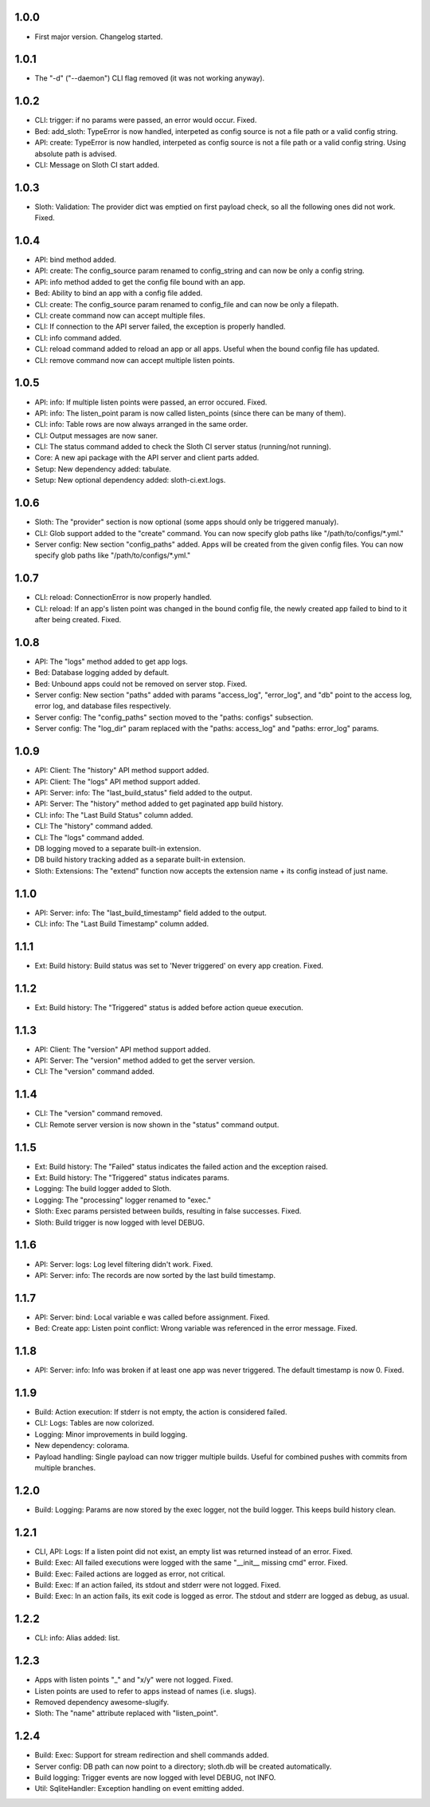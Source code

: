 1.0.0
=====

-   First major version. Changelog started.

1.0.1
=====

-   The "-d" ("--daemon") CLI flag removed (it was not working anyway).

1.0.2
=====

-   CLI: trigger: if no params were passed, an error would occur. Fixed.
-   Bed: add_sloth: TypeError is now handled, interpeted as config source is not a file path or a valid config string.
-   API: create: TypeError is now handled, interpeted as config source is not a file path or a valid config string. Using absolute path is advised.
-   CLI: Message on Sloth CI start added.

1.0.3
=====

-   Sloth: Validation: The provider dict was emptied on first payload check, so all the following ones did not work. Fixed.

1.0.4
=====

-   API: bind method added.
-   API: create: The config_source param renamed to config_string and can now be only a config string.
-   API: info method added to get the config file bound with an app.
-   Bed: Ability to bind an app with a config file added.
-   CLI: create: The config_source param renamed to config_file and can now be only a filepath.
-   CLI: create command now can accept multiple files.
-   CLI: If connection to the API server failed, the exception is properly handled.
-   CLI: info command added.
-   CLI: reload command added to reload an app or all apps. Useful when the bound config file has updated.
-   CLI: remove command now can accept multiple listen points.

1.0.5
=====

-   API: info: If multiple listen points were passed, an error occured. Fixed.
-   API: info: The listen_point param is now called listen_points (since there can be many of them).
-   CLI: info: Table rows are now always arranged in the same order.
-   CLI: Output messages are now saner.
-   CLI: The status command added to check the Sloth CI server status (running/not running).
-   Core: A new api package with the API server and client parts added.
-   Setup: New dependency added: tabulate.
-   Setup: New optional dependency added: sloth-ci.ext.logs.

1.0.6
=====

-   Sloth: The "provider" section is now optional (some apps should only be triggered manualy).
-   CLI: Glob support added to the "create" command. You can now specify glob paths like "/path/to/configs/\*.yml."
-   Server config: New section "config_paths" added. Apps will be created from the given config files. You can now specify glob paths like "/path/to/configs/\*.yml."

1.0.7
=====

-   CLI: reload: ConnectionError is now properly handled.
-   CLI: reload: If an app's listen point was changed in the bound config file, the newly created app failed to bind to it after being created. Fixed.

1.0.8
=====

-   API: The "logs" method added to get app logs.
-   Bed: Database logging added by default.
-   Bed: Unbound apps could not be removed on server stop. Fixed.
-   Server config: New section "paths" added with params "access_log", "error_log", and "db" point to the access log, error log, and database files respectively.
-   Server config: The "config_paths" section moved to the "paths: configs" subsection.
-   Server config: The "log_dir" param replaced with the "paths: access_log" and "paths: error_log" params.

1.0.9
=====

-   API: Client: The "history" API method support added.
-   API: Client: The "logs" API method support added.
-   API: Server: info: The "last_build_status" field added to the output.
-   API: Server: The "history" method added to get paginated app build history.
-   CLI: info: The "Last Build Status" column added.
-   CLI: The "history" command added.
-   CLI: The "logs" command added.
-   DB logging moved to a separate built-in extension.
-   DB build history tracking added as a separate built-in extension.
-   Sloth: Extensions: The "extend" function now accepts the extension name + its config instead of just name.

1.1.0
=====

-   API: Server: info: The "last_build_timestamp" field added to the output.
-   CLI: info: The "Last Build Timestamp" column added.

1.1.1
=====

-   Ext: Build history: Build status was set to 'Never triggered' on every app creation. Fixed.

1.1.2
=====

-   Ext: Build history: The "Triggered" status is added before action queue execution.

1.1.3
=====

-   API: Client: The "version" API method support added.
-   API: Server: The "version" method added to get the server version.
-   CLI: The "version" command added.

1.1.4
=====

-   CLI: The "version" command removed.
-   CLI: Remote server version is now shown in the "status" command output.

1.1.5
=====

-   Ext: Build history: The "Failed" status indicates the failed action and the exception raised.
-   Ext: Build history: The "Triggered" status indicates params.
-   Logging: The build logger added to Sloth.
-   Logging: The "processing" logger renamed to "exec."
-   Sloth: Exec params persisted between builds, resulting in false successes. Fixed.
-   Sloth: Build trigger is now logged with level DEBUG.

1.1.6
=====

-   API: Server: logs: Log level filtering didn't work. Fixed.
-   API: Server: info: The records are now sorted by the last build timestamp.

1.1.7
=====

-   API: Server: bind: Local variable e was called before assignment. Fixed.
-   Bed: Create app: Listen point conflict: Wrong variable was referenced in the error message. Fixed.

1.1.8
=====

-   API: Server: info: Info was broken if at least one app was never triggered. The default timestamp is now 0. Fixed.

1.1.9
=====

-   Build: Action execution: If stderr is not empty, the action is considered failed.
-   CLI: Logs: Tables are now colorized.
-   Logging: Minor improvements in build logging.
-   New dependency: colorama.
-   Payload handling: Single payload can now trigger multiple builds. Useful for combined pushes with commits from multiple branches.

1.2.0
=====

-   Build: Logging: Params are now stored by the exec logger, not the build logger. This keeps build history clean.

1.2.1
=====

-   CLI, API: Logs: If a listen point did not exist, an empty list was returned instead of an error. Fixed.
-   Build: Exec: All failed executions were logged with the same "__init__ missing cmd" error. Fixed.
-   Build: Exec: Failed actions are logged as error, not critical.
-   Build: Exec: If an action failed, its stdout and stderr were not logged. Fixed.
-   Build: Exec: In an action fails, its exit code is logged as error. The stdout and stderr are logged as debug, as usual.

1.2.2
=====

-   CLI: info: Alias added: list.

1.2.3
=====

-   Apps with listen points  "_"  and "x/y" were not logged. Fixed.
-   Listen points are used to refer to apps instead of names (i.e. slugs).
-   Removed dependency awesome-slugify.
-   Sloth: The "name" attribute replaced with "listen_point".

1.2.4
=====

-   Build: Exec: Support for stream redirection and shell commands added.
-	Server config: DB path can now point to a directory; sloth.db will be created automatically.
-   Build logging: Trigger events are now logged with level DEBUG, not INFO.
-   Util: SqliteHandler: Exception handling on event emitting added.